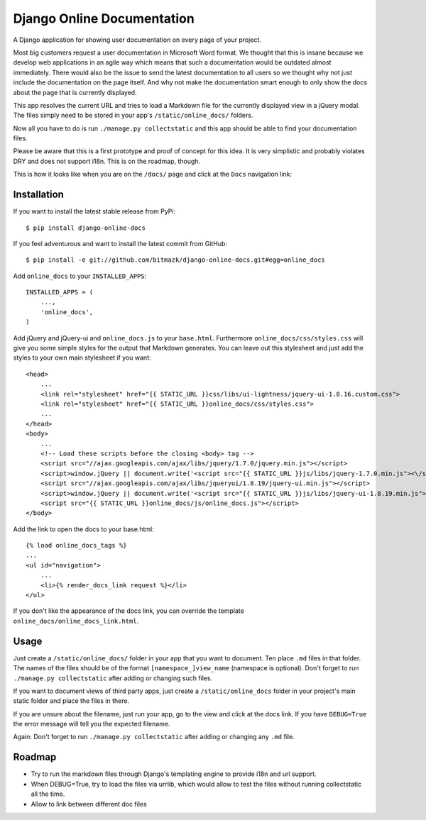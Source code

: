 Django Online Documentation
===========================

A Django application for showing user documentation on every page of your
project.

Most big customers request a user documentation in Microsoft Word format. We
thought that this is insane because we develop web applications in an agile way
which means that such a documentation would be outdated almost immediately.
There would also be the issue to send the latest documentation to all users so
we thought why not just include the documentation on the page itself. And why
not make the documentation smart enough to only show the docs about the page
that is currently displayed.

This app resolves the current URL and tries to load a Markdown file for the
currently displayed view in a jQuery modal. The files simply need to be stored
in your app's ``/static/online_docs/`` folders.

Now all you have to do is run ``./manage.py collectstatic`` and this app should
be able to find your documentation files.

Please be aware that this is a first prototype and proof of concept for this
idea. It is very simplistic and probably violates DRY and does not support
i18n. This is on the roadmap, though.

This is how it looks like when you are on the ``/docs/`` page and click at the
``Docs`` navigation link:

.. image:: https://github.com/bitmazk/django-online-docs/raw/master/screenshot.png

Installation
------------

If you want to install the latest stable release from PyPi::

    $ pip install django-online-docs

If you feel adventurous and want to install the latest commit from GitHub::

    $ pip install -e git://github.com/bitmazk/django-online-docs.git#egg=online_docs

Add ``online_docs`` to your ``INSTALLED_APPS``::

    INSTALLED_APPS = (
        ...,
        'online_docs',
    )

Add jQuery and jQuery-ui and ``online_docs.js`` to your ``base.html``.
Furthermore ``online_docs/css/styles.css`` will give you some simple styles for
the output that Markdown generates. You can leave out this stylesheet and just
add the styles to your own main stylesheet if you want::

    <head>
        ...
        <link rel="stylesheet" href="{{ STATIC_URL }}css/libs/ui-lightness/jquery-ui-1.8.16.custom.css">
        <link rel="stylesheet" href="{{ STATIC_URL }}online_docs/css/styles.css">
        ...
    </head>
    <body>
        ...
        <!-- Load these scripts before the closing <body> tag -->
        <script src="//ajax.googleapis.com/ajax/libs/jquery/1.7.0/jquery.min.js"></script>
        <script>window.jQuery || document.write('<script src="{{ STATIC_URL }}js/libs/jquery-1.7.0.min.js"><\/script>')</script>
        <script src="//ajax.googleapis.com/ajax/libs/jqueryui/1.8.19/jquery-ui.min.js"></script>
        <script>window.jQuery || document.write('<script src="{{ STATIC_URL }}js/libs/jquery-ui-1.8.19.min.js"><\/script>')</script>
        <script src="{{ STATIC_URL }}online_docs/js/online_docs.js"></script>
    </body>

Add the link to open the docs to your base.html::

    {% load online_docs_tags %}
    ...
    <ul id="navigation">
        ...
        <li>{% render_docs_link request %}</li>
    </ul>

If you don't like the appearance of the docs link, you can override the
template ``online_docs/online_docs_link.html``.

Usage
-----

Just create a ``/static/online_docs/`` folder in your app that you want to
document. Ten place ``.md`` files in that folder. The names of the files should
be of the format ``[namespace_]view_name`` (namespace is optional). Don't
forget to run ``./manage.py collectstatic`` after adding or changing such
files.

If you want to document views of third party apps, just create a
``/static/online_docs`` folder in your project's main static folder and place
the files in there.

If you are unsure about the filename, just run your app, go to the view and
click at the docs link. If you have ``DEBUG=True`` the error message will tell
you the expected filename.

Again: Don't forget to run ``./manage.py collectstatic`` after adding or
changing any ``.md`` file.

Roadmap
-------

* Try to run the markdown files through Django's templating engine to provide
  i18n and url support.
* When DEBUG=True, try to load the files via urrlib, which would allow to test
  the files without running collectstatic all the time.
* Allow to link between different doc files
